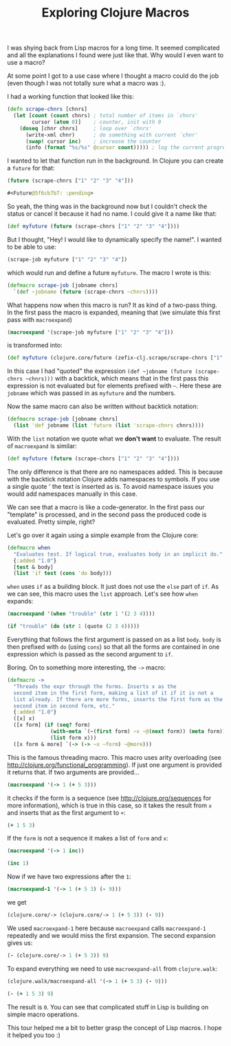 #+TITLE: Exploring Clojure Macros
#+DESCRIPTION: Exploring Clojure Macros based on some of my code and macros from the Clojure core...
#+KEYWORDS: clojure macros beginner tutorial lisp future

I was shying back from Lisp macros for a long time. It seemed complicated and all the explanations I found were just like that. Why would I even want to use a macro?

At some point I got to a use case where I thought a macro could do the job (even though I was not totally sure what a macro was :).

I had a working function that looked like this:

#+BEGIN_SRC clojure
(defn scrape-chnrs [chnrs]
  (let [count (count chnrs) ; total number of items in `chnrs'
        cursor (atom 0)]    ; counter, init with 0
    (doseq [chnr chnrs]     ; loop over `chnrs'
      (write-xml chnr)      ; do something with current `chnr'
      (swap! cursor inc)    ; increase the counter
      (info (format "%s/%s" @cursor count))))) ; log the current progress, e.g. 433/1000, then 434/1000 etc.
#+END_SRC

I wanted to let that function run in the background. In Clojure you can create a =future= for that:

#+BEGIN_SRC clojure :results code
(future (scrape-chnrs ["1" "2" "3" "4"]))
#+END_SRC

#+BEGIN_SRC clojure
#<Future@5f6cb7b7: :pending>
#+END_SRC

So yeah, the thing was in the background now but I couldn't check the status or cancel it because it had no name. I could give it a name like that:

#+BEGIN_SRC clojure
(def myfuture (future (scrape-chnrs ["1" "2" "3" "4"])))
#+END_SRC

But I thought, "Hey! I would like to dynamically specify the name!". I wanted to be able to use:

#+BEGIN_SRC clojure
(scrape-job myfuture ["1" "2" "3" "4"])
#+END_SRC

which would run and define a future =myfuture=. The macro I wrote is this:

#+BEGIN_SRC clojure
(defmacro scrape-job [jobname chnrs]
  `(def ~jobname (future (scrape-chnrs ~chnrs))))
#+END_SRC

What happens now when this macro is run? It as kind of a two-pass thing. In the first pass the macro is expanded, meaning that (we simulate this first pass with =macroexpand=)

#+BEGIN_SRC clojure :results raw
(macroexpand '(scrape-job myfuture ["1" "2" "3" "4"]))
#+END_SRC

is transformed into:

#+BEGIN_SRC clojure
(def myfuture (clojure.core/future (zefix-clj.scrape/scrape-chnrs ["1" "2" "3" "4"])))
#+END_SRC

In this case I had "quoted" the expression =(def ~jobname (future (scrape-chnrs ~chnrs)))= with a backtick, which means that in the first pass this expression is not evaluated but for elements prefixed with =~=. Here these are =jobname= which was passed in as =myfuture= and the numbers.

Now the same macro can also be written without backtick notation:

#+BEGIN_SRC clojure
(defmacro scrape-job [jobname chnrs]
  (list 'def jobname (list 'future (list 'scrape-chnrs chnrs))))
#+END_SRC

With the =list= notation we quote what we *don't want* to evaluate. The result of =macroexpand= is similar:

#+BEGIN_SRC clojure
(def myfuture (future (scrape-chnrs ["1" "2" "3" "4"])))
#+END_SRC

The only difference is that there are no namespaces added. This is because with the backtick notation Clojure adds namespaces to symbols. If you use a single quote ' the text is inserted as is. To avoid namespace issues you would add namespaces manually in this case.

We can see that a macro is like a code-generator. In the first pass our "template" is processed, and in the second pass the produced code is evaluated. Pretty simple, right?

Let's go over it again using a simple example from the Clojure core:

#+BEGIN_SRC clojure
(defmacro when
  "Evaluates test. If logical true, evaluates body in an implicit do."
  {:added "1.0"}
  [test & body]
  (list 'if test (cons 'do body)))
#+END_SRC

=when= uses =if= as a building block. It just does not use the =else= part of =if=. As we can see, this macro uses the =list= approach. Let's see how =when= expands:

#+BEGIN_SRC clojure :results raw
(macroexpand '(when "trouble" (str 1 '(2 3 4))))
#+END_SRC

#+BEGIN_SRC clojure
(if "trouble" (do (str 1 (quote (2 3 4)))))
#+END_SRC

Everything that follows the first argument is passed on as a list =body=. =body= is then prefixed with =do= (using =cons=) so that all the forms are contained in one expression which is passed as the second argument to =if=.

Boring. On to something more interesting, the =->= macro:

#+BEGIN_SRC clojure
(defmacro ->
  "Threads the expr through the forms. Inserts x as the
  second item in the first form, making a list of it if it is not a
  list already. If there are more forms, inserts the first form as the
  second item in second form, etc."
  {:added "1.0"}
  ([x] x)
  ([x form] (if (seq? form)
              (with-meta `(~(first form) ~x ~@(next form)) (meta form))
              (list form x)))
  ([x form & more] `(-> (-> ~x ~form) ~@more)))
#+END_SRC

This is the famous threading macro. This macro uses arity overloading (see http://clojure.org/functional_programming). If just one argument is provided it returns that. If two arguments are provided...

#+BEGIN_SRC clojure :results raw
(macroexpand '(-> 1 (+ 5 3)))
#+END_SRC

it checks if the form is a sequence (see http://clojure.org/sequences for more information), which is true in this case, so it takes the result from =x= and inserts that as the first argument to =+=:

#+BEGIN_SRC clojure
(+ 1 5 3)
#+END_SRC

If the =form= is not a sequence it makes a list of =form= and =x=:

#+BEGIN_SRC clojure :results raw
(macroexpand '(-> 1 inc))
#+END_SRC

#+BEGIN_SRC clojure
(inc 1)
#+END_SRC

Now if we have two expressions after the =1=:

#+BEGIN_SRC clojure :results raw
(macroexpand-1 '(-> 1 (+ 5 3) (- 9)))
#+END_SRC

we get

#+BEGIN_SRC clojure
(clojure.core/-> (clojure.core/-> 1 (+ 5 3)) (- 9))
#+END_SRC

We used =macroexpand-1= here because =macroexpand= calls =macroexpand-1= repeatedly and we would miss the first expansion. The second expansion gives us:

#+BEGIN_SRC clojure
(- (clojure.core/-> 1 (+ 5 3)) 9)
#+END_SRC

To expand everything we need to use =macroexpand-all= from =clojure.walk=:

#+BEGIN_SRC clojure :results raw
(clojure.walk/macroexpand-all '(-> 1 (+ 5 3) (- 9)))
#+END_SRC

#+BEGIN_SRC clojure
(- (+ 1 5 3) 9)
#+END_SRC

The result is =0=. You can see that complicated stuff in Lisp is building on simple macro operations.

This tour helped me a bit to better grasp the concept of Lisp macros. I hope it helped you too :)
